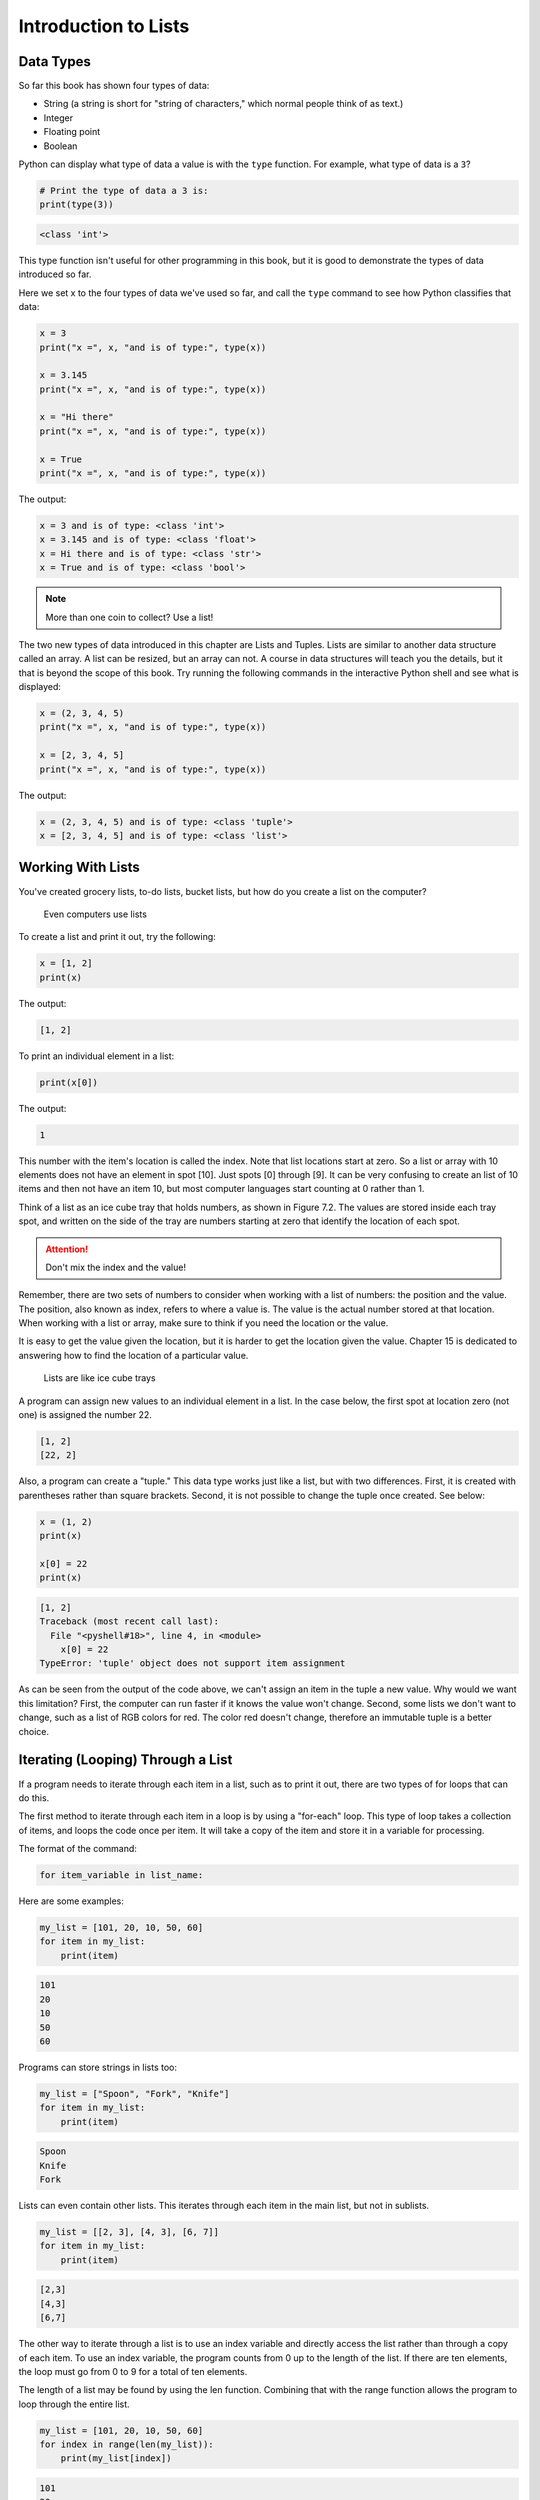 .. _intro-to-lists:

Introduction to Lists
=====================

Data Types
----------

.. raw:: html

    <iframe width="560" height="315" src="https://www.youtube.com/embed/yi67wRWH_mc" frameborder="0" allowfullscreen></iframe>

So far this book has shown four types of data:

* String (a string is short for "string of characters," which normal people think of as text.)
* Integer
* Floating point
* Boolean

Python can display what type of data a value is with the ``type`` function.
For example, what type of data is a ``3``?

.. code-block:: python

    # Print the type of data a 3 is:
    print(type(3))

.. code-block:: text

   <class 'int'>

This type function isn't useful for other programming in this book, but it is
good to demonstrate the types of data introduced so far.

Here we set x to the four types of data we've used so far, and call the
``type`` command to see how Python classifies that data:

.. code-block:: python

    x = 3
    print("x =", x, "and is of type:", type(x))

    x = 3.145
    print("x =", x, "and is of type:", type(x))

    x = "Hi there"
    print("x =", x, "and is of type:", type(x))

    x = True
    print("x =", x, "and is of type:", type(x))

The output:

.. code-block:: text

    x = 3 and is of type: <class 'int'>
    x = 3.145 and is of type: <class 'float'>
    x = Hi there and is of type: <class 'str'>
    x = True and is of type: <class 'bool'>

.. note::

    More than one coin to collect? Use a list!

The two new types of data introduced in this chapter are Lists and Tuples.
Lists are similar to another data structure called an array. A list can be
resized, but an array can not. A course in data structures will teach you the
details, but it that is beyond the scope of this book. Try running the following
commands in the interactive Python shell and see what is displayed:

.. code-block:: python

    x = (2, 3, 4, 5)
    print("x =", x, "and is of type:", type(x))

    x = [2, 3, 4, 5]
    print("x =", x, "and is of type:", type(x))

The output:

.. code-block:: text

    x = (2, 3, 4, 5) and is of type: <class 'tuple'>
    x = [2, 3, 4, 5] and is of type: <class 'list'>

Working With Lists
------------------

You've created grocery lists, to-do lists, bucket lists, but how do you create
a list on the computer?

.. figure:: grocery_list.png

    Even computers use lists

To create a list and print it out,
try the following:

.. code-block:: python

    x = [1, 2]
    print(x)

The output:

.. code-block:: text

    [1, 2]

To print an individual element in a list:



.. code-block:: python

    print(x[0])

The output:

.. code-block:: text

    1

This number with the item's location is called the index. Note that list
locations start at zero. So a list or array with 10 elements does not have an
element in spot [10]. Just spots [0] through [9]. It can be very confusing to
create an list of 10 items and then not have an item 10, but most computer
languages start counting at 0 rather than 1.

Think of a list as an ice cube tray that holds numbers, as shown in Figure 7.2.
The values are stored inside each tray spot, and written on the side of the tray
are numbers starting at zero that identify the location of each spot.

.. attention::

    Don't mix the index and the value!

Remember, there are two sets of numbers to consider when working with a list of
numbers: the position and the value. The position, also known as index, refers
to where a value is. The value is the actual number stored at that location.
When working with a list or array, make sure to think if you need the location
or the value.

It is easy to get the value given the location, but it is harder to get the
location given the value. Chapter 15 is dedicated to answering how to find the
location of a particular value.

.. figure:: ice_cube_tray.png

    Lists are like ice cube trays

A program can assign new values to an individual element in a list. In the case
below, the first spot at location zero (not one) is assigned the number 22.


.. code-block:: python
    x = [1, 2]
    print(x)

    x[0] = 22
    print(x)

.. code-block:: text

    [1, 2]
    [22, 2]

Also, a program can create a "tuple." This data type works just like a list, but
with two differences. First, it is created with parentheses rather than square
brackets. Second, it is not possible to change the tuple once created. See below:

.. code-block:: python

    x = (1, 2)
    print(x)

    x[0] = 22
    print(x)

.. code-block:: text

    [1, 2]
    Traceback (most recent call last):
      File "<pyshell#18>", line 4, in <module>
        x[0] = 22
    TypeError: 'tuple' object does not support item assignment

As can be seen from the output of the code above, we can't assign an item in
the tuple a new value. Why would we want this limitation? First, the computer
can run faster if it knows the value won't change. Second, some lists we don't
want to change, such as a list of RGB colors for red. The color red doesn't
change, therefore an immutable tuple is a better choice.

Iterating (Looping) Through a List
----------------------------------

.. raw:: html

    <iframe width="560" height="315" src="https://www.youtube.com/embed/t8isonIrfRM?ecver=1" frameborder="0" allowfullscreen></iframe>

If a program needs to iterate through each item in a list, such as to print it
out, there are two types of for loops that can do this.

The first method to iterate through each item in a loop is by using a "for-each"
loop. This type of loop takes a collection of items, and loops the code once
per item. It will take a copy of the item and store it in a variable for
processing.

The format of the command:

.. code-block:: python

    for item_variable in list_name:

Here are some examples:

.. code-block:: python

    my_list = [101, 20, 10, 50, 60]
    for item in my_list:
        print(item)


.. code-block:: text

    101
    20
    10
    50
    60

Programs can store strings in lists too:


.. code-block:: python

    my_list = ["Spoon", "Fork", "Knife"]
    for item in my_list:
        print(item)

.. code-block:: text

    Spoon
    Knife
    Fork

Lists can even contain other lists. This iterates through each item in the main
list, but not in sublists.

.. code-block:: python

    my_list = [[2, 3], [4, 3], [6, 7]]
    for item in my_list:
        print(item)

.. code-block:: text

    [2,3]
    [4,3]
    [6,7]

The other way to iterate through a list is to use an index variable and
directly access the list rather than through a copy of each item. To use an
index variable, the program counts from 0 up to the length of the list. If there
are ten elements, the loop must go from 0 to 9 for a total of ten elements.

The length of a list may be found by using the len function. Combining that with
the range function allows the program to loop through the entire list.

.. code-block:: python

    my_list = [101, 20, 10, 50, 60]
    for index in range(len(my_list)):
        print(my_list[index])

.. code-block:: text

    101
    20
    10
    50
    60

This method is more complex, but is also more powerful. Because we are working
directly with the list elements, rather than a copy, the list can be modified.
The for-each loop does not allow modification of the original list.

Looping With Both An Index And Element
--------------------------------------

If you want both the index, like a ``for i in range`` gives you, and the element, like a ``for item in my_list``
gives you, the proper Python-ic way to use the ``enumerate`` function like this:

.. code-block:: python

    for index, value in enumerate(my_list):
        print(index, value)

.. _append_to_list:

Adding to a List
----------------

New items may be added to a list (but not a tuple) by using the append command.
For example:


.. code-block:: python

    my_list = [2, 4, 5, 6]
    print(my_list)
    my_list.append(9)
    print(my_list)

.. code-block:: text

    [2, 4, 5, 6]
    [2, 4, 5, 6, 9]

.. raw:: html

    <iframe width="560" height="315" src="https://www.youtube.com/embed/L0FnUlifwWQ?ecver=1" frameborder="0" allowfullscreen></iframe>

Side note: If performance while appending is a concern, it is very important to
understand how a list is being implemented. For example, if a list is
implemented as an *array data type*, then appending an item to the list is a lot
like adding a new egg to a full egg carton. A new egg carton must be built with
thirteen spots. Then twelve eggs are moved over. Then the thirteenth egg is
added. Finally the old egg carton is recycled. Because this can happen behind
the scenes in a function, programmers may forget this and let the computer do
all the work. It would be more efficient to simply tell the computer to make an
egg carton with enough spots to begin with. Thankfully, Python does not
implement a list as an array data type. But it is important to pay attention to
your next semester data structures class and learn how all of this works.

To create a list from scratch, it is necessary to create a blank list and then
use the append function. This example creates a list based upon user input:

Creating a list of numbers from user input

.. code-block:: python

    # Create an empty list
    my_list = []

    for i in range(5):
        user_input = input( "Enter an integer: ")
        user_input = int(user_input)
        my_list.append(user_input)
        print(my_list)

.. code-block:: text

    Enter an integer: 4
    [4]
    Enter an integer: 5
    [4, 5]
    Enter an integer: 3
    [4, 5, 3]
    Enter an integer: 1
    [4, 5, 3, 1]
    Enter an integer: 8
    [4, 5, 3, 1, 8]

If a program needs to create an array of a specific length, all with the same
value, a simple trick is to use the following code:

.. code-block:: python
    :caption: Create an array with 100 zeros
    :linenos:

    # Create an array with 100 zeros.
    my_list = [0] * 100

Summing or Modifying a List
---------------------------

.. raw:: html

    <iframe width="560" height="315" src="https://www.youtube.com/embed/JKiW4K4Dm0c?ecver=1" frameborder="0" allowfullscreen></iframe>

Creating a running total of an array is a common operation. Here's how it is done:

.. code-block:: python
    :caption: Summing the values in a list v1
    :linenos:

    # Copy of the array to sum
    my_list = [5, 76, 8, 5, 3, 3, 56, 5, 23]

    # Initial sum should be zero
    list_total = 0

    # Loop from 0 up to the number of elements
    # in the array:
    for index in range(len(my_list)):
        # Add element 0, next 1, then 2, etc.
        list_total += my_list[index]

    # Print the result
    print(list_total)

The same thing can be done by using a ``for`` loop to iterate the array, rather
than count through a range:

.. code-block:: python
    :linenos:
    :caption: Summing the values in a list v2

    # Copy of the array to sum
    my_list = [5, 76, 8, 5, 3, 3, 56, 5, 23]

    # Initial sum should be zero
    list_total = 0

    # Loop through array, copying each item in the array into
    # the variable named item.
    for item in my_list:
        # Add each item
        list_total += item

    # Print the result
    print(list_total)

Numbers in an array can also be changed by using a ``for`` loop:

.. code-block:: python
    :linenos:
    :caption: Doubling all the numbers in a list

    # Copy of the array to modify
    my_list = [5, 76, 8, 5, 3, 3, 56, 5, 23]

    # Loop from 0 up to the number of elements
    # in the array:
    for index in range(len(my_list)):
        # Modify the element by doubling it
        my_list[index] = my_list[index] * 2

    # Print the result
    print(my_list)

However version 2 does not work at doubling the values in an array. Why?
Because ``item`` is a *copy* of an element in the array. The code below doubles the
copy, not the original array element.

.. code-block:: python
    :linenos:
    :caption: Bad code that doesn't double all the numbers in a list

    # Copy of the array to modify
    my_list = [5, 76, 8, 5, 3, 3, 56, 5, 23]

    # Loop through each element in myArray
    for item in my_list:
        # This doubles item, but does not change the array
        # because item is a copy of a single element.
        item = item * 2

    # Print the result
    print(my_list)

Slicing Strings
---------------

.. raw:: html

    <iframe width="560" height="315" src="https://www.youtube.com/embed/06hozIAwNc4?ecver=1" frameborder="0" allowfullscreen></iframe>

Strings are actually lists of characters. They can be treated like lists with
each letter a separate item. Run the following code with both versions of x:

.. code-block:: python
    :linenos:
    :caption: Accessing a string as a list

    x = "This is a sample string"
    #x = "0123456789"

    print("x=", x)

    # Accessing a single character
    print("x[0]=", x[0])
    print("x[1]=", x[1])

    # Accessing from the right side
    print("x[-1]=", x[-1])

    # Access 0-5
    print("x[:6]=", x[:6])
    # Access 6
    print("x[6:]=", x[6:])
    # Access 6-8
    print("x[6:9]=", x[6:9])

Strings in Python may be used with some of the mathematical operators. Try the
following code and see what Python does:

.. code-block:: python
    :linenos:
    :caption: Adding and multiplying strings

    a = "Hi"
    b = "There"
    c = "!"
    print(a + b)
    print(a + b + c)
    print(3 * a)
    print(a * 3)
    print((a * 2) + (b * 2))

It is possible to get a length of a string. It is also possible to do this with
any type of array.

.. code-block:: python
    :linenos:
    :caption: Getting the length of a string or list

    a = "Hi There"
    print(len(a))

    b = [3, 4, 5, 6, 76, 4, 3, 3]
    print(len(b))

Since a string is an array, a program can iterate through each character element
just like an array:

.. code-block:: python

    for character in "This is a test.":
        print(character)

Exercise: Starting with the following code:

.. code-block:: python
    :linenos:

    months = "JanFebMarAprMayJunJulAugSepOctNovDec"
    n = int(input("Enter a month number: "))

Print the three month abbreviation for the month number that the user enters.
(Calculate the start position in the string, then use the info we just learned
to print out the correct substring.)

Secret Codes
------------

This code prints out every letter of a string individually:

.. code-block:: python
    :linenos:

    plain_text = "This is a test. ABC abc"

    for c in plain_text:
        print(c, end=" ")

.. raw:: html

    <iframe width="560" height="315" src="https://www.youtube.com/embed/sxFIxD8Gd3A?ecver=1" frameborder="0" allowfullscreen></iframe>

Computers do not actually store letters of a string in memory; computers store
a series of numbers. Each number represents a letter. The system that computers
use to translate numbers to letters is called *Unicode*. The full name for the
encoding is Universal Character Set Transformation Format 8-bit, usually
abbreviated ``UTF-8``.

The Unicode chart covers the Western alphabet using the numbers 0-127. Each
Western letter is represented by one byte of memory. Other alphabets, like
Cyrillic, can take multiple bytes to represent each letter. A partial copy of
the Unicode chart is below:

+-------+-----------+-------+-----------+-------+-----------+-------+-----------+
| Value | Character | Value | Character | Value | Character | Value | Character |
+-------+-----------+-------+-----------+-------+-----------+-------+-----------+
| 40    | (         | 61    | =         | 82    | R         | 103   | g         |
+-------+-----------+-------+-----------+-------+-----------+-------+-----------+
| 41    | )         | 62    | >         | 83    | S         | 104   | h         |
+-------+-----------+-------+-----------+-------+-----------+-------+-----------+
| 42    | *         | 63    | ?         | 84    | T         | 105   | i         |
+-------+-----------+-------+-----------+-------+-----------+-------+-----------+
| 43    | +         | 64    | @         | 85    | U         | 106   | j         |
+-------+-----------+-------+-----------+-------+-----------+-------+-----------+
| 44    | ,         | 65    | A         | 86    | V         | 107   | k         |
+-------+-----------+-------+-----------+-------+-----------+-------+-----------+
| 45    | -         | 66    | B         | 87    | W         | 108   | l         |
+-------+-----------+-------+-----------+-------+-----------+-------+-----------+
| 46    | .         | 67    | C         | 88    | X         | 109   | m         |
+-------+-----------+-------+-----------+-------+-----------+-------+-----------+
| 47    | /         | 68    | D         | 89    | Y         | 110   | n         |
+-------+-----------+-------+-----------+-------+-----------+-------+-----------+
| 48    | 0         | 69    | E         | 90    | Z         | 111   | o         |
+-------+-----------+-------+-----------+-------+-----------+-------+-----------+
| 49    | 1         | 70    | F         | 91    | [         | 112   | p         |
+-------+-----------+-------+-----------+-------+-----------+-------+-----------+
| 50    | 2         | 71    | G         | 92    | \         | 113   | q         |
+-------+-----------+-------+-----------+-------+-----------+-------+-----------+
| 51    | 3         | 72    | H         | 93    | ]         | 114   | r         |
+-------+-----------+-------+-----------+-------+-----------+-------+-----------+
| 52    | 4         | 73    | I         | 94    | ^         | 115   | s         |
+-------+-----------+-------+-----------+-------+-----------+-------+-----------+
| 53    | 5         | 74    | J         | 95    | _         | 116   | t         |
+-------+-----------+-------+-----------+-------+-----------+-------+-----------+
| 54    | 6         | 75    | K         | 96    | \`        | 117   | u         |
+-------+-----------+-------+-----------+-------+-----------+-------+-----------+
| 55    | 7         | 76    | L         | 97    | a         | 118   | v         |
+-------+-----------+-------+-----------+-------+-----------+-------+-----------+
| 56    | 8         | 77    | M         | 98    | b         | 119   | w         |
+-------+-----------+-------+-----------+-------+-----------+-------+-----------+
| 57    | 9         | 78    | N         | 99    | c         | 120   | x         |
+-------+-----------+-------+-----------+-------+-----------+-------+-----------+
| 58    | :         | 79    | O         | 100   | d         | 121   | y         |
+-------+-----------+-------+-----------+-------+-----------+-------+-----------+
| 59    | ;         | 80    | P         | 101   | e         | 122   | z         |
+-------+-----------+-------+-----------+-------+-----------+-------+-----------+
| 60    | <         | 81    | Q         | 102   | f         |       |           |
+-------+-----------+-------+-----------+-------+-----------+-------+-----------+

For more information about ASCII (which has the same values as Unicode for the
Western alphabet) see:

http://en.wikipedia.org/wiki/ASCII

For a video that explains the beauty of Unicode, see here:

http://hackaday.com/2013/09/27/utf-8-the-most-elegant-hack

This next set of code converts each of the letters in the prior example to its
ordinal value using UTF-8:

.. code-block:: python

    plain_text = "This is a test. ABC abc"

    for c in plain_text:
        print(ord(c), end=" ")

This next program takes each UTF-8 value and adds one to it. Then it prints the
new UTF-8 value, then converts the value back to a letter.


.. code-block:: python

    plain_text = "This is a test. ABC abc"

    for c in plain_text:
        x = ord(c)
        x = x + 1
        c2 = chr(x)
        print(c2, end="")

The next code listing takes each UTF-8 value and adds one to it, then converts
the value back to a letter.

.. image:: encrypt.png

.. code-block:: python
    :linenos:
    :caption: simple_encryption.py

    # Sample Python/Pygame Programs
    # Simpson College Computer Science
    # http://programarcadegames.com/
    # http://simpson.edu/computer-science/

    # Explanation video: http://youtu.be/sxFIxD8Gd3A

    plain_text = "This is a test. ABC abc"

    encrypted_text = ""
    for c in plain_text:
        x = ord(c)
        x = x + 1
        c2 = chr(x)
        encrypted_text = encrypted_text + c2
    print(encrypted_text)

Finally, the last code takes each UTF-8 value and subtracts one from it, then
converts the value back to a letter. By feeding this program the output of the
previous program, it serves as a decoder for text encoded by the prior example.

.. image:: decrypt.png

.. code-block:: python
    :linenos:
    :caption: simple_decryption.py

    # Sample Python/Pygame Programs
    # Simpson College Computer Science
    # http://programarcadegames.com/
    # http://simpson.edu/computer-science/

    # Explanation video: http://youtu.be/sxFIxD8Gd3A

    encrypted_text = "Uijt!jt!b!uftu/!BCD!bcd"

    plain_text = ""
    for c in encrypted_text:
        x = ord(c)
        x = x - 1
        c2 = chr(x)
        plain_text = plain_text + c2
    print(plain_text)

Associative Arrays
------------------

Python is not limited to using numbers as an array index. It is also possible
to use an associative array. An associative array works like this:

.. code-block:: python
    :linenos:

    # Create an empty associative array
    # (Note the curly braces.)
    x = {}

    # Add some stuff to it
    x["fred"] = 2
    x["scooby"] = 8
    x["wilma"] = 1

    # Fetch and print an item
    print(x["fred"])

You won't really need associative arrays for this class, but I think it is
important to point out that it is possible.

